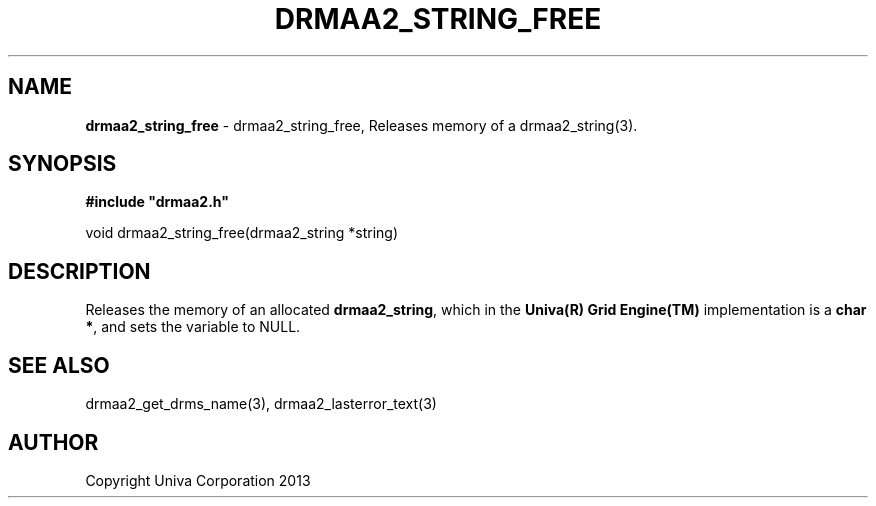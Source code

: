 .\" generated with Ronn/v0.7.3
.\" http://github.com/rtomayko/ronn/tree/0.7.3
.
.TH "DRMAA2_STRING_FREE" "3" "June 2014" "Univa Corporation" "DRMAA2 C API"
.
.SH "NAME"
\fBdrmaa2_string_free\fR \- drmaa2_string_free, Releases memory of a drmaa2_string(3)\.
.
.SH "SYNOPSIS"
\fB#include "drmaa2\.h"\fR
.
.P
void drmaa2_string_free(drmaa2_string *string)
.
.SH "DESCRIPTION"
Releases the memory of an allocated \fBdrmaa2_string\fR, which in the \fBUniva(R) Grid Engine(TM)\fR implementation is a \fBchar *\fR, and sets the variable to NULL\.
.
.SH "SEE ALSO"
drmaa2_get_drms_name(3), drmaa2_lasterror_text(3)
.
.SH "AUTHOR"
Copyright Univa Corporation 2013
